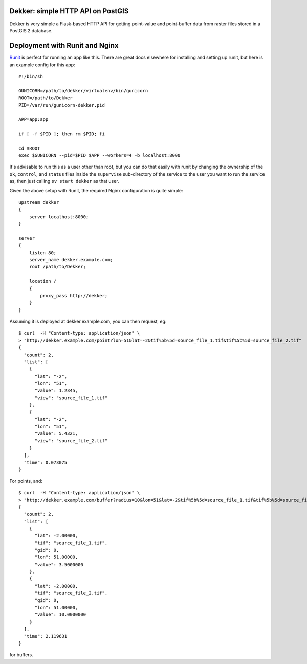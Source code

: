 Dekker: simple HTTP API on PostGIS
==================================

Dekker is very simple a Flask-based HTTP API for getting point-value and
point-buffer data from raster files stored in a PostGIS 2 database.


Deployment with Runit and Nginx
===============================

`Runit <http://smarden.org/runit/>`_ is perfect for running an app like this.
There are great docs elsewhere for installing and setting up runit, but here is
an example config for this app::

    #!/bin/sh

    GUNICORN=/path/to/dekker/virtualenv/bin/gunicorn
    ROOT=/path/to/Dekker
    PID=/var/run/gunicorn-dekker.pid

    APP=app:app

    if [ -f $PID ]; then rm $PID; fi

    cd $ROOT
    exec $GUNICORN --pid=$PID $APP --workers=4 -b localhost:8000

It's advisable to run this as a user other than root, but you can do that
easily with runit by changing the ownership of the ``ok``, ``control``, and
``status`` files inside the ``supervise`` sub-directory of the service to the
user you want to run the service as, then just calling ``sv start dekker`` as
that user.

Given the above setup with Runit, the required Nginx configuration is quite
simple::

    upstream dekker
    {
        server localhost:8000;
    }

    server
    {
        listen 80;
        server_name dekker.example.com;
        root /path/to/Dekker;

        location /
        {
            proxy_pass http://dekker;
        }
    }

Assuming it is deployed at dekker.example.com, you can then request, eg::

    $ curl  -H "Content-type: application/json" \
    > "http://dekker.example.com/point?lon=51&lat=-2&tif%5b%5d=source_file_1.tif&tif%5b%5d=source_file_2.tif"
    {
      "count": 2,
      "list": [
        {
          "lat": "-2",
          "lon": "51",
          "value": 1.2345,
          "view": "source_file_1.tif"
        },
        {
          "lat": "-2",
          "lon": "51",
          "value": 5.4321,
          "view": "source_file_2.tif"
        }
      ],
      "time": 0.073075
    }

For points, and::

    $ curl  -H "Content-type: application/json" \
    > "http://dekker.example.com/buffer?radius=10&lon=51&lat=-2&tif%5b%5d=source_file_1.tif&tif%5b%5d=source_file_2.tif"
    {
      "count": 2,
      "list": [
        {
          "lat": -2.00000,
          "tif": "source_file_1.tif",
          "gid": 0,
          "lon": 51.00000,
          "value": 3.5000000
        },
        {
          "lat": -2.00000,
          "tif": "source_file_2.tif",
          "gid": 0,
          "lon": 51.00000,
          "value": 10.0000000
        }
      ],
      "time": 2.119631
    }

for buffers.

